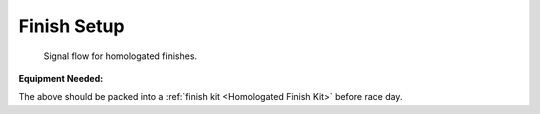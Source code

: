 Finish Setup
============

.. figure:: /img/finish-signal-flow.png

	Signal flow for homologated finishes.
	
:Equipment Needed:
	.. include:: /equipment/kits/homologated-finish-kit.rst
	
The above should be packed into a :ref:`finish kit <Homologated Finish Kit>` before race day.